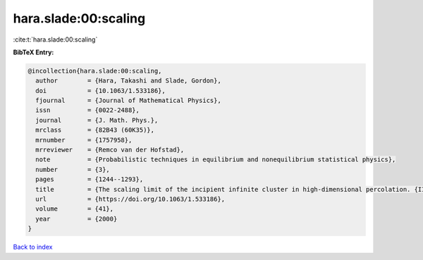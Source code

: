 hara.slade:00:scaling
=====================

:cite:t:`hara.slade:00:scaling`

**BibTeX Entry:**

.. code-block:: bibtex

   @incollection{hara.slade:00:scaling,
     author        = {Hara, Takashi and Slade, Gordon},
     doi           = {10.1063/1.533186},
     fjournal      = {Journal of Mathematical Physics},
     issn          = {0022-2488},
     journal       = {J. Math. Phys.},
     mrclass       = {82B43 (60K35)},
     mrnumber      = {1757958},
     mrreviewer    = {Remco van der Hofstad},
     note          = {Probabilistic techniques in equilibrium and nonequilibrium statistical physics},
     number        = {3},
     pages         = {1244--1293},
     title         = {The scaling limit of the incipient infinite cluster in high-dimensional percolation. {II}. {I}ntegrated super-{B}rownian excursion},
     url           = {https://doi.org/10.1063/1.533186},
     volume        = {41},
     year          = {2000}
   }

`Back to index <../By-Cite-Keys.rst>`_
